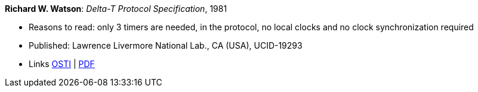 *Richard W. Watson*: _Delta-T Protocol Specification_, 1981

* Reasons to read: only 3 timers are needed, in the protocol, no local clocks and no clock synchronization required
* Published: Lawrence Livermore National Lab., CA (USA), UCID-19293
* Links
    link:https://www.osti.gov/servlets/purl/5542785[OSTI] |
    link:https://www.osti.gov/servlets/purl/5542785[PDF]
ifdef::local[]
* Local links:
    link:/library/report/1980/watson-delta_t-1981.pdf[PDF]
endif::[]


